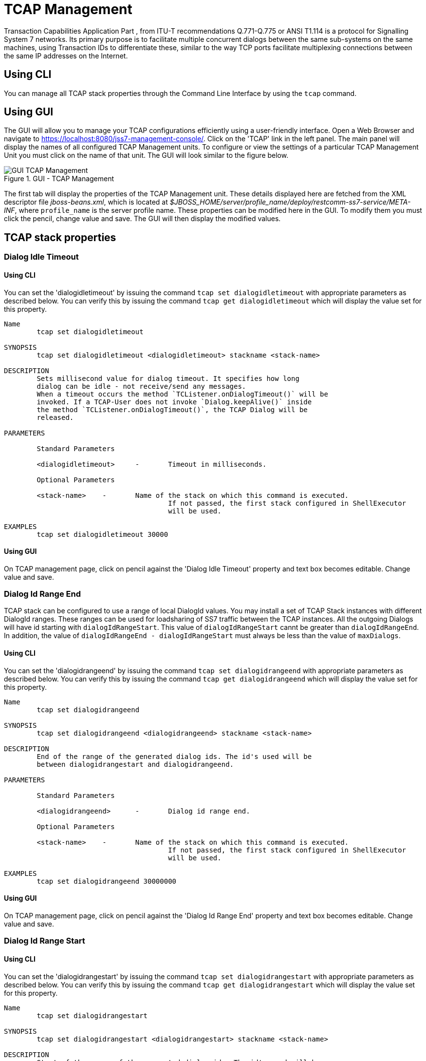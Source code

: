 
[[_managing_tcap]]
= TCAP Management

Transaction Capabilities Application Part  , from ITU-T recommendations Q.771-Q.775 or ANSI T1.114 is a protocol for Signalling System 7 networks.
Its primary purpose is to facilitate multiple concurrent dialogs between the same sub-systems on the same machines, using Transaction IDs to differentiate these, similar  to the way TCP ports facilitate multiplexing connections between the same IP addresses on the Internet. 

[[_managing_tcap_using_cli]]
== Using CLI

You can manage all TCAP stack properties through the Command Line Interface by using the `tcap` command. 

[[_managing_tcap_using_gui]]
== Using GUI

The GUI will allow you to manage your TCAP configurations efficiently using a user-friendly interface.
Open a Web Browser and navigate to https://localhost:8080/jss7-management-console/. Click on the 'TCAP' link in the left panel.
The main panel will display the names of all configured TCAP Management units.
To configure or view the settings of a particular TCAP Management Unit  you must click on the name of that unit.
The GUI will look similar to the figure below.
 

.GUI - TCAP Management
image::images/GUI_TCAP_Management.png[]

The first tab will display the properties of the TCAP Management unit.
These details displayed here are fetched from the XML descriptor file [path]_jboss-beans.xml_, which is  located at [path]_$JBOSS_HOME/server/profile_name/deploy/restcomm-ss7-service/META-INF_, where  [app]`profile_name` is the server profile name.
These properties can be modified here in the GUI.
To modify them you must click the pencil, change value and save.
The GUI will then display the modified values.
 

[[_tcap_properties]]
== TCAP stack properties

[[_tcap_property_dialogidletimeout]]
=== Dialog Idle Timeout

[[_tcap_property_dialogidletimeout_cli]]
==== Using CLI

You can set the 'dialogidletimeout' by issuing the command `tcap set dialogidletimeout` with appropriate parameters as described below.
You can verify this by issuing the command `tcap get dialogidletimeout` which will display the value set for this property. 

----

Name
	tcap set dialogidletimeout 

SYNOPSIS
	tcap set dialogidletimeout <dialogidletimeout> stackname <stack-name>

DESCRIPTION
	Sets millisecond value for dialog timeout. It specifies how long 
	dialog can be idle - not receive/send any messages.
	When a timeout occurs the method `TCListener.onDialogTimeout()` will be
	invoked. If a TCAP-User does not invoke `Dialog.keepAlive()` inside
	the method `TCListener.onDialogTimeout()`, the TCAP Dialog will be
	released.
	
PARAMETERS

	Standard Parameters

	<dialogidletimeout>	-	Timeout in milliseconds.
	
	Optional Parameters

	<stack-name>	-	Name of the stack on which this command is executed. 
					If not passed, the first stack configured in ShellExecutor
					will be used.	

EXAMPLES
	tcap set dialogidletimeout 30000
----

[[_tcap_property_dialogidletimeout_gui]]
==== Using GUI

On TCAP management page, click on pencil against the 'Dialog Idle Timeout' property and text box becomes editable.
Change value and save. 

[[_tcap_property_dialogidrangeend]]
=== Dialog Id Range End

TCAP stack can be configured to use a range of local DialogId values.
You may install a set of TCAP Stack instances with different DialogId ranges.
These ranges can be used for loadsharing of SS7 traffic between the TCAP instances.
All the outgoing Dialogs will have id starting with `dialogIdRangeStart`.
This value of `dialogIdRangeStart` cannt be greater than `dialogIdRangeEnd`.
In addition, the value of `dialogIdRangeEnd - dialogIdRangeStart` must always be less than the value of `maxDialogs`. 


[[_tcap_property_dialogidrangeend_cli]]
==== Using CLI

You can set the 'dialogidrangeend' by issuing the command `tcap set dialogidrangeend` with appropriate parameters as described below.
You can verify this by issuing the command `tcap get dialogidrangeend` which will display the value set for this property. 

----

Name
	tcap set dialogidrangeend 

SYNOPSIS
	tcap set dialogidrangeend <dialogidrangeend> stackname <stack-name>

DESCRIPTION
	End of the range of the generated dialog ids. The id's used will be
	between dialogidrangestart and dialogidrangeend.
	
PARAMETERS

	Standard Parameters

	<dialogidrangeend>	-	Dialog id range end.
	
	Optional Parameters

	<stack-name>	-	Name of the stack on which this command is executed. 
					If not passed, the first stack configured in ShellExecutor
					will be used.	

EXAMPLES
	tcap set dialogidrangeend 30000000
----

[[_tcap_property_dialogidrangeend_gui]]
==== Using GUI

On TCAP management page, click on pencil against the 'Dialog Id Range End' property and text box becomes editable.
Change value and save. 

[[_tcap_property_dialogidrangestart]]
=== Dialog Id Range Start

[[_tcap_property_dialogidrangestart_cli]]
==== Using CLI

You can set the 'dialogidrangestart' by issuing the command `tcap set dialogidrangestart` with appropriate parameters as described below.
You can verify this by issuing the command `tcap get dialogidrangestart` which will display the value set for this property. 

----

Name
	tcap set dialogidrangestart 

SYNOPSIS
	tcap set dialogidrangestart <dialogidrangestart> stackname <stack-name>

DESCRIPTION
	Start of the range of the generated dialog ids. The id's used will be
	between dialogidrangestart and dialogidrangeend.
	
PARAMETERS

	Standard Parameters

	<dialogidrangestart>	-	Dialog id range start.
	
	Optional Parameters

	<stack-name>	-	Name of the stack on which this command is executed. 
					If not passed, the first stack configured in ShellExecutor
					will be used.	

EXAMPLES
	tcap set dialogidrangestart 1
----

[[_tcap_property_dialogidrangestart_gui]]
==== Using GUI

On TCAP management page, click on pencil against the 'Dialog Id Range Start' property and text box becomes editable.
Change value and save. 

[[_tcap_property_donotsendprotocolversion]]
=== Do Not Send Protocol Version

[[_tcap_property_donotsendprotocolversion_cli]]
==== Using CLI

You can set the 'donotsendprotocolversion' by issuing the command `tcap set donotsendprotocolversion` with appropriate parameters as described below.
You can verify this by issuing the command `tcap get donotsendprotocolversion` which will display the value set for this property. 

----

Name
	tcap set donotsendprotocolversion 

SYNOPSIS
	tcap set donotsendprotocolversion <true | false> stackname <stack-name>

DESCRIPTION
	If set to true Protocol Version is not send in User Data part of Dialog
	
PARAMETERS

	Standard Parameters

	<donotsendprotocolversion>	-	If true doesn't send the protocol version
	
	Optional Parameters

	<stack-name>	-	Name of the stack on which this command is executed. 
					If not passed, the first stack configured in ShellExecutor
					will be used.	

EXAMPLES
	tcap set donotsendprotocolversion false
----

[[_tcap_property_donotsendprotocolversion_gui]]
==== Using GUI

On TCAP management page, click on pencil against the 'Do Not Send Protocol Version' property and text box becomes editable.
Change value and save. 

[[_tcap_property_invoketimeout]]
=== Invoke Timeout

[[_tcap_property_invoketimeout_cli]]
==== Using CLI

You can set the 'invoketimeout' by issuing the command `tcap set invoketimeout` with appropriate parameters as described below.
You can verify this by issuing the command `tcap get invoketimeout` which will display the value set for this property. 

----

Name
	tcap set invoketimeout 

SYNOPSIS
	tcap set invoketimeout <invoketimeout> stackname <stack-name>

DESCRIPTION
	Sets the Invoke timeout for this invoke. This property specifies,
	by default, how long Invoke will wait for a response from a peer
	before a timeout occurs.
	If a TCAP-User does not specify a custom Invoke timeout when
	sending a new Invoke, this default value will be used for outgoing
	Invoke timeout. When this timeout occurs `TCListener.onInvokeTimeout()`
	will be invoked.
	invoketimeout should always be less than dialogidletimeout.
	This parameter affects if we use TCAP stack as the upperst level or
	we have implemented our own stack that reuses TCAP stack. 
	Restcomm MAP and CAP stacks overrides this parameter at their levels
	and this parameter deos not affect these stacks.
	
PARAMETERS

	Standard Parameters

	<invoketimeout>		-	Sets the Invoke timeout in milliseconds
	
	Optional Parameters

	<stack-name>	-	Name of the stack on which this command is executed. 
					If not passed, the first stack configured in ShellExecutor
					will be used.	

EXAMPLES
	tcap set invoketimeout 30000
----

[[_tcap_property_invoketimeout_gui]]
==== Using GUI

On TCAP management page, click on pencil against the 'Invoke Timeout' property and text box becomes editable.
Change value and save. 

[[_tcap_property_maxdialogs]]
=== Max Dialogs

[[_tcap_property_maxdialogs_cli]]
==== Using CLI

You can set the 'maxdialogs' by issuing the command `tcap set maxdialogs` with appropriate parameters as described below.
You can verify this by issuing the command `tcap get maxdialogs` which will display the value set for this property. 

----

Name
	tcap set maxdialogs 

SYNOPSIS
	tcap set maxdialogs <maxdialogs> stackname <stack-name>

DESCRIPTION
	Sets the maximum number of dialogs allowed to be alive at a given 
	time. If not set, a default value of 5000 dialogs will be used.
    If stack ranges provided, maximum number dialogs naturally cannot 
    be greater than the provided range, thus, it will be normalized to 
    range delta (end - start).
	
PARAMETERS

	Standard Parameters

	<maxdialogs>	-	Sets the maximum concurrent dialogs alive at any given
						point in time.
	
	Optional Parameters

	<stack-name>	-	Name of the stack on which this command is executed. 
					If not passed, the first stack configured in ShellExecutor
					will be used.	

EXAMPLES
	tcap set maxdialogs 30000000
----

[[_tcap_property_maxdialogs_gui]]
==== Using GUI

On TCAP management page, click on pencil against the 'Max Dialogs' property and text box becomes editable.
Change value and save. 

[[_tcap_property_previewmode]]
=== Preview Mode

You can modify the settings for the parameter 'previewmode' only when the TCAP Stack is not running.
In addition, this parameter cannot be modified through the CLI or GUI.
You will have to invoke the setter function directly from the source code.
 

If you are using the JBoss Application Server, then you can set this parameter by adding a property (as shown below) to the XML descriptor file [path]_jboss-beans.xml_, which is located at [path]_$JBOSS_HOME/server/profile_name/deploy/restcomm-ss7-service/META-INF_, where [app]`profile_name` is the server profile name. 
----

/*Add property for the parameter 'previewmode' to jboss-beans.xml file and specify true or false*/ 
<property name="previewMode">true</property>
----		 

The current settings of the parameter can be viewed in the GUI or by invoking the appropriate CLI command as described below. 

[[_tcap_property_previewmode_cli]]
==== Using CLI

You can retrieve the current settings of the parameter 'previewmode' by issuing the command `sctp get previewmode`.
However as explained above, you cannot modify the settings through the CLI. 

----

Name
	tcap get previewmode 

SYNOPSIS
	tcap get previewmode 

DESCRIPTION
	This command is used to retrieve the current settings of the parameter
	'previewMode'. The 'previewMode' parameter is used for special processing 
	mode.
	
	When Preview Mode is set to true:
	- In TCAP level the stack only listens for incoming messages and
	sends nothing.
	- Methods like send(), close(), sendComponent() and other such methods
	do nothing.
	- A TCAP Dialog is temporary. The TCAP Dialog is discarded after 
	any incoming message like TC-BEGIN or TC-CONTINUE has been processed.
	- For any incoming messages (including TC-CONTINUE, TC-END, TC-ABORT) a new 
	TCAP Dialog is created (and then deleted).
	- There are no timers and timeouts.
	
	The settings of this parameter can be modified only when the TCAP Stack is
	not running. To modify this parameter you must invoke the setter function
	directly from the code or if you are using the JBoss AS, you can add a 
	property to the XML descriptor file jboss-beans.xml. You cannot change the
	settings through the CLI.
----

[[_tcap_property_previewmode_gui]]
==== Using GUI

In the TCAP management page, you can view the current settings of the 'Preview Mode' property.
But as explained above, you cannot change the settings in the GUI.
For more details about this parameter, refer to the detailed description about the parameter in the above section for CLI.

[[_tcap_property_statisticsenabled]]
=== Statistics Enabled

[[_tcap_property_statisticsenabled_cli]]
==== Using CLI

You can set the 'statisticsenabled' by issuing the command `tcap set statisticsenabled` with appropriate parameters as described below.
You can verify this by issuing the command `tcap get statisticsenabled` which will display the value set for this property. 

----

Name
	tcap set statisticsenabled 

SYNOPSIS
	tcap set statisticsenabled <true | false> stackname <stack-name>

DESCRIPTION
	If set to true, statistics is enabled. Its recommended to keep this off
	for better performance and enabled statistics only when needed.
	
PARAMETERS

	Standard Parameters

	<statisticsenabled>	-	If true, statistics is enabled
	
	Optional Parameters

	<stack-name>	-	Name of the stack on which this command is executed. 
					If not passed, the first stack configured in ShellExecutor
					will be used.	

EXAMPLES
	tcap set statisticsenabled false
----

[[_tcap_property_statisticsenabled_gui]]
==== Using GUI

On TCAP management page, click on pencil against the 'Statistics Enabled' property and text box becomes editable.
Change value and save. 

[[_tcap_property_swaptcapidbytes]]
=== Swap TCAP id bytes Enabled

[[_tcap_property_swaptcapidbytes_cli]]
==== Using CLI

You can set the 'swaptcapidbytes' by issuing the command `tcap set swaptcapidbytes` with appropriate parameters as described below.
You can verify this by issuing the command `tcap get swaptcapidbytes` which will display the value set for this property. 

----

Name
	tcap set swaptcapidbytes

SYNOPSIS
	tcap set swaptcapidbytes <true | false> stackname <stack-name>

DESCRIPTION
	If set to true, swap tcap id bytes is enabled..
	
PARAMETERS

	Standard Parameters

	<swaptcapidbytes>	-	If true, swap tcap id bytes is enabled
	
	Optional Parameters

	<stack-name>	-	Name of the stack on which this command is executed. 
					If not passed, the first stack configured in ShellExecutor
					will be used.	

EXAMPLES
	tcap set swaptcapidbytes false
----

[[_tcap_property_swaptcapidbytes_gui]]
==== Using GUI

On TCAP management page, click on pencil against the 'Swap tcapid bytes Enabled' property and text box becomes editable.
Change value and save. 

[[_tcap_property_executordelaythreshold]]
=== Thresholds for Executors congestion control

[[_tcap_property_executordelaythreshold_cli]]
==== Using CLI

TCAP stack and lower level stacks measure delays between the time when an incoming message has come from a peer for processing and scheduled for execution and the time when the execution of the message starts. The more time this delay the more we have a congestion level at Thread executors side.

The delay thresholds when the congestion level is increased to level 1, 2 and 3 is configured by parameters executordelaythreshold_1, executordelaythreshold_2 and executordelaythreshold_3 (in seconds).

The delay thresholds when the congestion level is decreased to level 0, 1, and 2 is configured by parameters executorbacktonormaldelaythreshold_1, executorbacktonormaldelaythreshold_2 and executorbacktonormaldelaythreshold_3 (in seconds).

You can set the thresholds (in seconds) by issuing the commands `tcap set executordelaythreshold_1`, `tcap set executordelaythreshold_2`, `tcap set executordelaythreshold_3`, `tcap set executorbacktonormaldelaythreshold_1`, `tcap set executorbacktonormaldelaythreshold_2` or `tcap set executorbacktonormaldelaythreshold_3` with appropriate parameters as described below. You can verify this by issuing the commands `tcap get executordelaythreshold_1`, `tcap get executordelaythreshold_2`, `tcap get executordelaythreshold_3`, `tcap get executorbacktonormaldelaythreshold_1`, `tcap get executorbacktonormaldelaythreshold_2` or `tcap get executorbacktonormaldelaythreshold_3` which will display the value set for this property.

----

Name
	tcap set executordelaythreshold_1
	tcap set executordelaythreshold_2
	tcap set executordelaythreshold_3
	tcap set executorbacktonormaldelaythreshold_1
	tcap set executorbacktonormaldelaythreshold_2
	tcap set executorbacktonormaldelaythreshold_3

SYNOPSIS
	tcap set executordelaythreshold_1 <executordelaythreshold_1> stackname <stack-name>
	tcap set executordelaythreshold_2 <executordelaythreshold_2> stackname <stack-name>
	tcap set executordelaythreshold_3 <executordelaythreshold_3> stackname <stack-name>
	tcap set executorbacktonormaldelaythreshold_1 <executorbacktonormaldelaythreshold_1> stackname <stack-name>
	tcap set executorbacktonormaldelaythreshold_2 <executorbacktonormaldelaythreshold_2> stackname <stack-name>
	tcap set executorbacktonormaldelaythreshold_3 <executorbacktonormaldelaythreshold_3> stackname <stack-name>

DESCRIPTION
    For Thresholds Executors congestion control stack needs to have 3 thresholds
	- delays in seconds between the time when an incoming message has come from a peer
	and scheduled for execution and the time when the execution of the message starts
	(3 levels - 1, 2, 3). If a delay time in seconds becomes more then value for
	level 1, 2 or 3, the Executors' congestion level becomes to 1, 2 or 3.
	Default values:
	for executordelaythreshold_1 is 1 second
	for executordelaythreshold_2 is 6 seconds
	for executordelaythreshold_3 is 12 seconds
	for executorbacktonormaldelaythreshold_1 is 0.5 seconds
	for executorbacktonormaldelaythreshold_2 is 3 seconds
	for executorbacktonormaldelaythreshold_3 is 8 seconds

PARAMETERS

	Optional Parameters

	<stack-name>	-	Name of the stack on which this command is executed. 
					If not passed, the first stack configured in ShellExecutor
					will be used.	

EXAMPLES
	tcap set executordelaythreshold_1 1
	tcap set executordelaythreshold_2 6
	tcap set executordelaythreshold_3 12
	tcap set executorbacktonormaldelaythreshold_1 0.5
	tcap set executorbacktonormaldelaythreshold_2 3
	tcap set executorbacktonormaldelaythreshold_3 8
----

[[_tcap_property_executordelaythreshold_gui]]
==== Using GUI

On TCAP management page, click on pencil against the 'Executor congestion Threshold 1' property or other needed property and text box becomes editable.
Change value and save. 


[[_tcap_property_memorythreshold]]
=== Thresholds for Memory congestion control

[[_tcap_property_memorythreshold_cli]]
==== Using CLI

TCAP stack and lower level stacks measure the percentage of message usage. The more memory we use the more we have a congestion level at memory resourse consuming.

The memory thresholds when the congestion level is increased to level 1, 2 and 3 is configured by parameters memorythreshold_1, memorythreshold_2 and memorythreshold_3 (in percents).

The memory thresholds when the congestion level is decreased to level 0, 1, and 2 is configured by parameters backtonormalmemorythreshold_1, backtonormalmemorythreshold_2 and backtonormalmemorythreshold_3 (in percents).

You can set the thresholds (in percents) by issuing the commands `tcap set memorythreshold_1`, `tcap set memorythreshold_2`, `tcap set memorythreshold_3`, `tcap set backtonormalmemorythreshold_1`, `tcap set backtonormalmemorythreshold_2` or `tcap set backtonormalmemorythreshold_3` with appropriate parameters as described below. You can verify this by issuing the commands `tcap get memorythreshold_1`, `tcap get memorythreshold_2`, `tcap get memorythreshold_3`, `tcap get backtonormalmemorythreshold_1`, `tcap get backtonormalmemorythreshold_2` or `tcap get backtonormalmemorythreshold_3` which will display the value set for this property.

----

Name
	tcap set memorythreshold_1
	tcap set memorythreshold_2
	tcap set memorythreshold_3
	tcap set backtonormalmemorythreshold_1
	tcap set backtonormalmemorythreshold_2
	tcap set backtonormalmemorythreshold_3

SYNOPSIS
	tcap set memorythreshold_1 <memorythreshold_1> stackname <stack-name>
	tcap set memorythreshold_2 <memorythreshold_2> stackname <stack-name>
	tcap set memorythreshold_3 <memorythreshold_3> stackname <stack-name>
	tcap set backtonormalmemorythreshold_1 <backtonormalmemorythreshold_1> stackname <stack-name>
	tcap set backtonormalmemorythreshold_2 <backtonormalmemorythreshold_2> stackname <stack-name>
	tcap set backtonormalmemorythreshold_3 <backtonormalmemorythreshold_3> stackname <stack-name>

DESCRIPTION
    For Memory congestion control stack needs to have 3 thresholds
	- the percentage of memory usage (3 levels - 1, 2, 3). If memory usage becomes more then value for
	level 1, 2 or 3, the Memory congestion level becomes to 1, 2 or 3.
	Default values:
	for memorythreshold_1 is 77 percents
	for memorythreshold_2 is 87 percents
	for memorythreshold_3 is 97 percents
	for backtonormalmemorythreshold_1 is 72 percents
	for backtonormalmemorythreshold_2 is 82 percents
	for backtonormalmemorythreshold_3 is 92 percents

PARAMETERS

	Optional Parameters

	<stack-name>	-	Name of the stack on which this command is executed. 
					If not passed, the first stack configured in ShellExecutor
					will be used.	

EXAMPLES
	tcap set memorythreshold_1 77
	tcap set memorythreshold_2 87
	tcap set memorythreshold_3 97
	tcap set backtonormalmemorythreshold_1 72
	tcap set backtonormalmemorythreshold_2 82
	tcap set backtonormalmemorythreshold_3 92
----


[[_tcap_property_memorythreshold_gui]]
==== Using GUI

On TCAP management page, click on pencil against the 'Memory congestion Threshold 1' property or other needed property and text box becomes editable.
Change value and save. 

[[_tcap_property_blockingincomingtcapmessages]]
=== Blocking of incoming messages in congestion case

[[_tcap_property_blockingincomingtcapmessages_cli]]
==== Using CLI

You can set the 'blockingincomingtcapmessages' by issuing the command `tcap set blockingincomingtcapmessages` with appropriate parameters as described below.
You can verify this by issuing the command `tcap get blockingincomingtcapmessages` which will display the value set for this property. 

----

Name
	tcap set blockingincomingtcapmessages

SYNOPSIS
	tcap set blockingincomingtcapmessages <true | false> stackname <stack-name>

DESCRIPTION
	If sets to true then incoming TCAP messages will be blocked
	(depending on congestion level, from level 2 - new incoming dialogs are
	rejected, from level 3 - all incoming messages are rejected.
	Default value: false

PARAMETERS

	Standard Parameters

	<blockingincomingtcapmessages> - if true messages was rejected in
					congestion case.

	Optional Parameters

	<stack-name>	-	Name of the stack on which this command is executed. 
					If not passed, the first stack configured in ShellExecutor
					will be used.	

EXAMPLES
	tcap set blockingincomingtcapmessages false
----

[[_tcap_property_blockingincomingtcapmessages_gui]]
==== Using GUI

On TCAP management page, click on pencil against the 'Blocking of incoming messages in congestion case' property and text box becomes editable.
Change value and save. 

[[_tcap_property_slsrange]]
=== SLS Range

[[_tcap_property_slsrange_cli]]
==== Using CLI

You can set the 'slsrange' by issuing the command `tcap set slsrange` with appropriate parameters as described below.
You can verify this by issuing the command `tcap get slsrange` which will display the value set for this property. 

----

Name
	tcap set slsrange

SYNOPSIS
	tcap set slsrange <All | Odd | Even> stackname <stack-name>

DESCRIPTION
	slsRanger: set the value of SLS to odd or even or both.

PARAMETERS

	Standard Parameters

	<All>	-	If set to All, SLS number can be odd or even value
	<Odd>	-	If set to Odd, SLS number can get only odd value
	<Even>	-	If set to Even, SLS number can get only even value

	Optional Parameters

	<stack-name>	-	Name of the stack on which this command is executed.
					If not passed, the first stack configured in ShellExecutor
					will be used.

EXAMPLES
	tcap set slsrange All
----

[[_tcap_property_slsrange_gui]]
==== Using GUI

On TCAP management page, click on pencil against the 'SLS Range' property and text box becomes editable.
Change value and save. 
